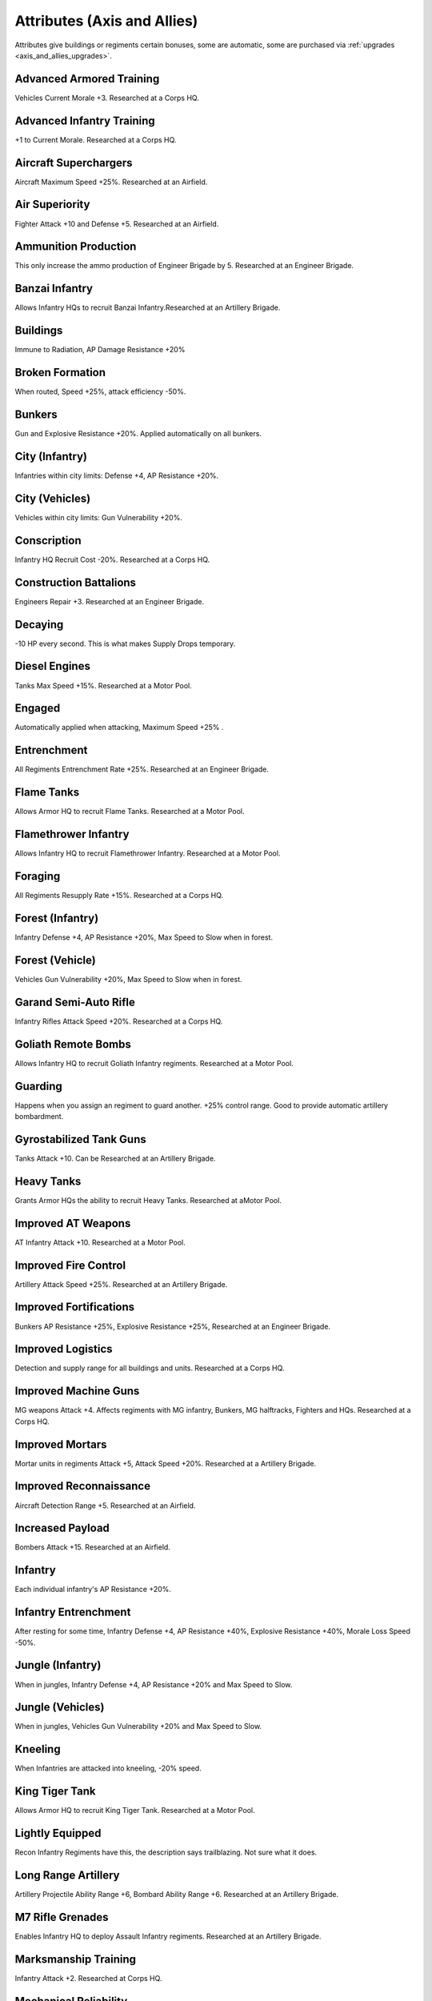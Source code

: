 .. meta::
   :description: Attributes give buildings or regiments certain bonuses, some are automatic, some are purchased via upgrades.

.. _axis_and_allies_attributes:

Attributes (Axis and Allies)
=====================================
Attributes give buildings or regiments certain bonuses, some are automatic, some are purchased via :ref:`upgrades <axis_and_allies_upgrades>`.

-------------------------
Advanced Armored Training
-------------------------
Vehicles Current Morale +3. Researched at a Corps HQ.

--------------------------
Advanced Infantry Training
--------------------------
+1 to Current Morale. Researched at a Corps HQ.

----------------------
Aircraft Superchargers
----------------------
Aircraft Maximum Speed +25%. Researched at an Airfield. 

---------------
Air Superiority
---------------
Fighter Attack +10 and Defense +5. Researched at an Airfield. 

---------------------
Ammunition Production
---------------------
This only increase the ammo production of Engineer Brigade by 5. Researched at an Engineer Brigade.

---------------
Banzai Infantry
---------------
Allows Infantry HQs to recruit Banzai Infantry.Researched at an Artillery Brigade.

---------
Buildings
---------
Immune to Radiation,  AP Damage Resistance +20% 

------------------
Broken Formation
------------------
When routed, Speed +25%, attack efficiency -50%.

-------
Bunkers
-------
Gun and Explosive Resistance +20%. Applied automatically on all bunkers.

------------------------
City (Infantry)
------------------------
Infantries within city limits: Defense +4,  AP Resistance +20%.

--------------------
City (Vehicles)
--------------------
Vehicles within city limits: Gun Vulnerability +20%.

------------
Conscription
------------
Infantry HQ Recruit Cost -20%. Researched at a Corps HQ.

-----------------------
Construction Battalions
-----------------------
Engineers Repair +3. Researched at an Engineer Brigade.

--------
Decaying
--------
-10 HP every second. This is what makes Supply Drops temporary. 

--------------
Diesel Engines
--------------
Tanks Max Speed +15%. Researched at a Motor Pool.

-------
Engaged
-------
Automatically applied when attacking, Maximum Speed +25% .

------------
Entrenchment
------------
All Regiments Entrenchment Rate +25%. Researched at an Engineer Brigade.

-----------
Flame Tanks
-----------
Allows Armor HQ to recruit Flame Tanks. Researched at a Motor Pool. 

---------------------
Flamethrower Infantry
---------------------
Allows Infantry HQ to recruit Flamethrower Infantry. Researched at a Motor Pool. 

--------
Foraging
--------
All Regiments Resupply Rate +15%. Researched at a Corps HQ.

------------------------
Forest (Infantry)
------------------------
Infantry Defense +4, AP Resistance +20%, Max Speed to Slow when in forest. 

------------------------
Forest (Vehicle)
------------------------
Vehicles Gun Vulnerability +20%, Max Speed to Slow when in forest. 

----------------------
Garand Semi-Auto Rifle
----------------------
Infantry Rifles Attack Speed +20%. Researched at a Corps HQ.

--------------------
Goliath Remote Bombs
--------------------
Allows Infantry HQ to recruit Goliath Infantry regiments. Researched at a Motor Pool.

--------------------
Guarding
--------------------
Happens when you assign an regiment to guard another. +25% control range. Good to provide automatic artillery bombardment. 

------------------------
Gyrostabilized Tank Guns
------------------------
Tanks Attack +10. Can be Researched at an Artillery Brigade. 

-----------
Heavy Tanks
-----------
Grants Armor HQs the ability to recruit Heavy Tanks. Researched at  aMotor Pool.

-------------------
Improved AT Weapons
-------------------
AT Infantry Attack +10. Researched at a Motor Pool.

---------------------
Improved Fire Control
---------------------
Artillery Attack Speed +25%. Researched at an Artillery Brigade.

-----------------------
Improved Fortifications
-----------------------
Bunkers AP Resistance +25%, Explosive Resistance +25%, Researched at an Engineer Brigade.

------------------
Improved Logistics
------------------
Detection and supply range for all buildings and units. Researched at a Corps HQ.

---------------------
Improved Machine Guns
---------------------
MG weapons Attack +4. Affects regiments with MG infantry, Bunkers, MG halftracks, Fighters and HQs. Researched at a Corps HQ.

----------------
Improved Mortars
----------------
Mortar units in regiments Attack +5,  Attack Speed +20%. Researched at a Artillery Brigade.

-----------------------
Improved Reconnaissance
-----------------------
Aircraft Detection Range +5. Researched at an Airfield.

-----------------
Increased Payload
-----------------
Bombers Attack +15. Researched at an Airfield.

--------
Infantry
--------
Each individual infantry's AP Resistance +20%. 

---------------------
Infantry Entrenchment
---------------------
After resting for some time, Infantry Defense +4, AP Resistance +40%, Explosive Resistance +40%, Morale Loss Speed -50%.

------------------------
Jungle (Infantry)
------------------------
When in jungles, Infantry Defense +4, AP Resistance +20% and Max Speed to Slow. 

------------------
Jungle (Vehicles)
------------------
When in jungles, Vehicles Gun Vulnerability +20% and Max Speed to Slow. 

---------------
Kneeling
---------------
When Infantries are attacked into kneeling, -20% speed.

---------------
King Tiger Tank
---------------
Allows Armor HQ to recruit King Tiger Tank. Researched at a Motor Pool.

----------------
Lightly Equipped
----------------
Recon Infantry Regiments have this, the description says trailblazing. Not sure what it does. 

--------------------
Long Range Artillery
--------------------
Artillery Projectile Ability Range +6, Bombard Ability Range +6. Researched at an Artillery Brigade.

-----------------
M7 Rifle Grenades
-----------------
Enables Infantry HQ to deploy Assault Infantry regiments. Researched at an Artillery Brigade.

---------------------
Marksmanship Training
---------------------
Infantry Attack +2. Researched at Corps HQ. 

----------------------
Mechanical Reliability
----------------------
Vehicles Health +10%. Researched at a Motor Pool.

---------------------
Mechanized Production
---------------------
Mechanized HQ recruit cost -15%. Researched at a Motor Pool.

----------------
Military Surplus
----------------
Money Production +5 for those with money production. Researched at a Corps HQ.

------
Napalm
------
Bombers Attack +15 Flame Damage. +1.5 Morale Dmg. Researched at an Airfield.

---------
No Upkeep
---------
You are not going to pay for the upkeep. E.g. when you start a game with some units, they will not cost you. 
Generally speaking you should sell those to build a few recons to capture cities, despite the replacement will cost you.

--------------
Oil Production
--------------
This only increase the oil production of Engineer Brigade by 5. Researched at an Engineer Brigade.

------------
Panzerfausts
------------
AT Infantry Attack +15. Researched at an Motor Pool.

--------------------
Plentiful Ammunition
--------------------
Regiments Resupply Rate +10. Researched at an Artillery Brigade.

------------
Prone 
------------
-60% max speed.

---------------
Proximity Fuses
---------------
AA weapons Attack +10. Researched at  an Engineer Brigade.

-----
Recon
-----
Recon Infantry Regiments automatically get Detection Range +12 and Current Morale +3. 

---------
Repairing
---------
City buildings self heal by 5 HP per second. Cities can be temporarily neutralized but never destroyed. They will rebuild themselves over time. 

------------
Rocket Truck
------------
Allow Division HQs to build regiments that contain Rocket Trucks. Researched at an Artillery Brigade. 

--------------
Saboteur Decay
--------------
Secret Agents: -2 HP Every Second, no upkeep. This is what made them temporary. 

--------------------
Sand (Infantry)
--------------------
Speed limit is slow.

--------------------
Sand (Vehicles)
--------------------
Speed limit is Medium.

-----------
Sand Bagged
-----------
Buildings targeted by the Sandbagging `Special Operation <axis_and_allies_special_operations>` have Gun Resistance, AP Resistance and Explosive Resistance +40%

-------------
SAS Commandos
-------------
Allows Airborne HQ to recruit SAS Commandos. Researched at a Corps HQ.

--------
Schurzen
--------
Tanks AP Resistance +15%. Researched at a Motor Pool building.

-----------------------
Small Target
-----------------------
Goliath B1s have this attribute, AP resistance +40%, Gun resistance -20%. 

-----------------------
Self-Sealing Fuel Tanks
-----------------------
Aircraft Defense +20. Researched at an Airfield.

-------------
Sniper Rifles
-------------
Allows Infantry HQ to recruit Snippers (JPN:Commandos). Researched at a Corps HQ.

--------------
Special Forces
--------------
Infantry Attack & Defense +1, Health +10%. Researched at a Corps HQ.

--------
Stealthy
--------
Russian Saboteur has Gun Resistance +40%.

--------
Tankette
--------
Allows Mechanized and Armored Division HQs to recruit Tankettes. Researched at a Motor Pool.

---------------
Tank Production
---------------
Armor HQs recruit cost -10%. Researched at an Artillery Brigade. Generally pays itself if your battle involve more than 10 tank regiments.

-----
Tanks
-----
All tank units starts with Gun Resistance +20% and Explosive Resistance +20% (added on top of the Vehicle resistances).

----------
Targeted
----------
-10% Speed. This automatically applies when a unit is engaged by enemies.

--------------------
Vehicle Entrenchment
--------------------
When rested, Vehicles Defense+4,  AP Resistance +20%, Explosive Resistance +20%, Morale Loss +50% slower 

--------
Vehicles
--------
Vehicles have the following resistances by default: Gun +40%, Explosive +20%. This includes building trucks.

